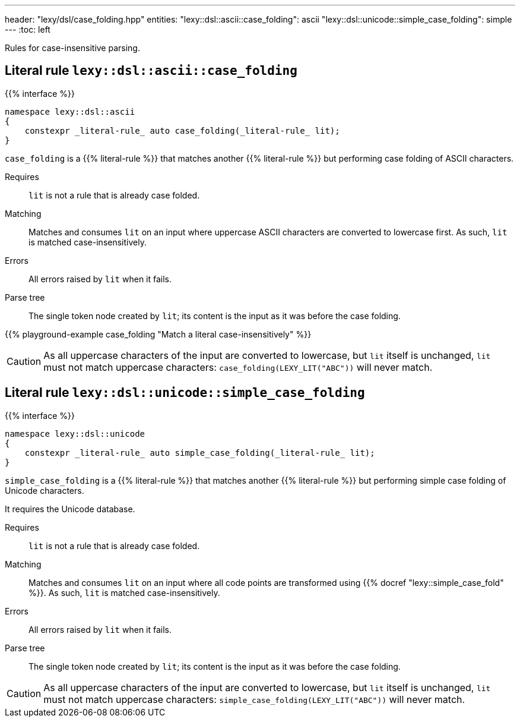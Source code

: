 ---
header: "lexy/dsl/case_folding.hpp"
entities:
  "lexy::dsl::ascii::case_folding": ascii
  "lexy::dsl::unicode::simple_case_folding": simple
---
:toc: left

[.lead]
Rules for case-insensitive parsing.

[#ascii]
== Literal rule `lexy::dsl::ascii::case_folding`

{{% interface %}}
----
namespace lexy::dsl::ascii
{
    constexpr _literal-rule_ auto case_folding(_literal-rule_ lit);
}
----

[.lead]
`case_folding` is a {{% literal-rule %}} that matches another {{% literal-rule %}} but performing case folding of ASCII characters.

Requires::
  `lit` is not a rule that is already case folded.
Matching::
  Matches and consumes `lit` on an input where uppercase ASCII characters are converted to lowercase first.
  As such, `lit` is matched case-insensitively.
Errors::
  All errors raised by `lit` when it fails.
Parse tree::
  The single token node created by `lit`; its content is the input as it was before the case folding.

{{% playground-example case_folding "Match a literal case-insensitively" %}}

CAUTION: As all uppercase characters of the input are converted to lowercase, but `lit` itself is unchanged, `lit` must not match uppercase characters:
`case_folding(LEXY_LIT("ABC"))` will never match.

[#simple]
== Literal rule `lexy::dsl::unicode::simple_case_folding`

{{% interface %}}
----
namespace lexy::dsl::unicode
{
    constexpr _literal-rule_ auto simple_case_folding(_literal-rule_ lit);
}
----

[.lead]
`simple_case_folding` is a {{% literal-rule %}} that matches another {{% literal-rule %}} but performing simple case folding of Unicode characters.

It requires the Unicode database.

Requires::
  `lit` is not a rule that is already case folded.
Matching::
  Matches and consumes `lit` on an input where all code points are transformed using {{% docref "lexy::simple_case_fold" %}}.
  As such, `lit` is matched case-insensitively.
Errors::
  All errors raised by `lit` when it fails.
Parse tree::
  The single token node created by `lit`; its content is the input as it was before the case folding.

CAUTION: As all uppercase characters of the input are converted to lowercase, but `lit` itself is unchanged, `lit` must not match uppercase characters:
`simple_case_folding(LEXY_LIT("ABC"))` will never match.

